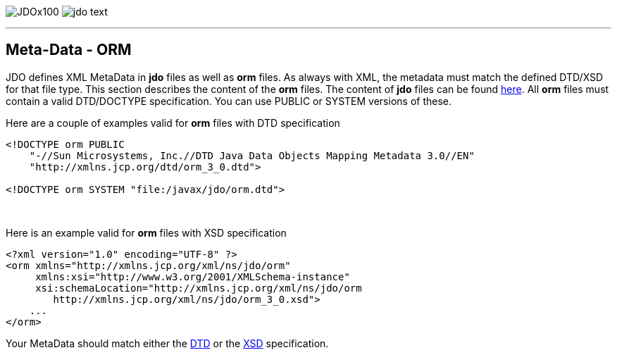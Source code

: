 [[index]]
image:images/JDOx100.png[float="left"]
image:images/jdo_text.png[float="right"]

'''''

:_basedir: 
:_imagesdir: images/
:notoc:
:nofooter:
:titlepage:
:grid: cols

== Meta-Data - ORManchor:Meta-Data_-_ORM[]

JDO defines XML MetaData in *jdo* files as well as *orm* files. As
always with XML, the metadata must match the defined DTD/XSD for that
file type. This section describes the content of the *orm* files. The
content of *jdo* files can be found link:jdo_dtd.html[here]. All *orm*
files must contain a valid DTD/DOCTYPE specification. You can use PUBLIC
or SYSTEM versions of these.

Here are a couple of examples valid for *orm* files with DTD
specification

....
<!DOCTYPE orm PUBLIC
    "-//Sun Microsystems, Inc.//DTD Java Data Objects Mapping Metadata 3.0//EN"
    "http://xmlns.jcp.org/dtd/orm_3_0.dtd">

<!DOCTYPE orm SYSTEM "file:/javax/jdo/orm.dtd">
....

{empty} +


Here is an example valid for *orm* files with XSD specification

....
<?xml version="1.0" encoding="UTF-8" ?>
<orm xmlns="http://xmlns.jcp.org/xml/ns/jdo/orm"
     xmlns:xsi="http://www.w3.org/2001/XMLSchema-instance"
     xsi:schemaLocation="http://xmlns.jcp.org/xml/ns/jdo/orm
        http://xmlns.jcp.org/xml/ns/jdo/orm_3_0.xsd">
    ...
</orm>
....

Your MetaData should match either the
http://xmlns.jcp.org/dtd/orm_3_0.dtd[DTD] or the
http://xmlns.jcp.org/xml/ns/jdo/orm_3_0.xsd[XSD] specification.

